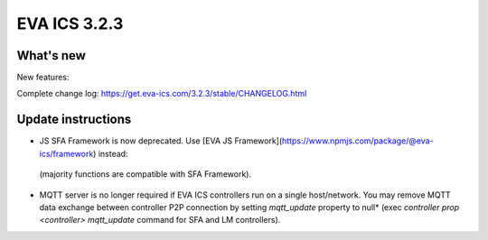 EVA ICS 3.2.3
*************

What's new
==========

New features:

Complete change log: https://get.eva-ics.com/3.2.3/stable/CHANGELOG.html

Update instructions
===================

* JS SFA Framework is now deprecated. Use [EVA JS
  Framework](https://www.npmjs.com/package/@eva-ics/framework) instead:
 (majority functions are compatible with SFA Framework).

* MQTT server is no longer required if EVA ICS controllers run on a single
  host/network. You may remove MQTT data exchange between controller P2P
  connection by setting *mqtt_update* property to null* (exec *controller prop
  <controller> mqtt_update* command for SFA and LM controllers).

